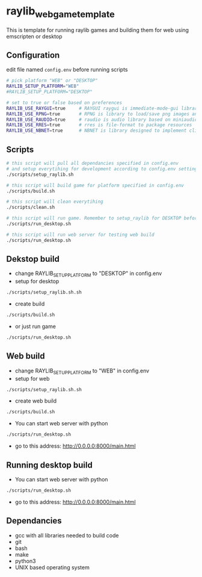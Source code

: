 * raylib_web_game_template
  This is template for running raylib games and building them for web using emscripten or desktop

** Configuration
 edit file named ~config.env~ before running scripts
   #+begin_src bash
     # pick platform "WEB" or "DESKTOP"
     RAYLIB_SETUP_PLATFORM="WEB"  
     #RAYLIB_SETUP_PLATFORM="DESKTOP"  
     
     # set to true or false based on preferences
     RAYLIB_USE_RAYGUI=true     # RAYGUI raygui is immediate-mode-gui library.
     RAYLIB_USE_RPNG=true       # RPNG is library to load/save png images and manage png chunks.
     RAYLIB_USE_RAUDIO=true     # raudio is audio library based on miniaudio.
     RAYLIB_USE_RRES=true       # rres is file-format to package resources
     RAYLIB_USE_NBNET=true      # NBNET is library designed to implement client-server architecture
   #+end_src
 
** Scripts
   #+begin_src bash
     # this script will pull all dependancies specified in config.env 
     # and setup everytihing for development according to config.env settings
     ./scripts/setup_raylib.sh  
     
     # this script will build game for platform specified in config.env
     ./scripts/build.sh         
 
     # this script will clean everytihing
     ./scripts/clean.sh
 
     # this script will run game. Remember to setup_raylib for DESKTOP before running it
     ./scripts/run_desktop.sh
     
     # this script will run web server for testing web build
     ./scripts/run_desktop.sh
 
   #+end_src
** Dekstop build 
   - change RAYLIB_SETUP_PLATFORM to "DESKTOP" in config.env
   - setup for desktop
   #+begin_src bash
     ./scripts/setup_raylib.sh.sh
   #+end_src
   - create build
   #+begin_src bash
     ./scripts/build.sh
   #+end_src
   - or just run game
   #+begin_src bash
     ./scripts/run_desktop.sh
   #+end_src
** Web build 
   - change RAYLIB_SETUP_PLATFORM to "WEB" in config.env
   - setup for web
   #+begin_src bash
     ./scripts/setup_raylib.sh.sh
   #+end_src
   - create web build
   #+begin_src bash
     ./scripts/build.sh
   #+end_src
   - You can start web server with python
   #+begin_src bash
     ./scripts/run_desktop.sh
   #+end_src
   - go to this address: http://0.0.0.0:8000/main.html
** Running desktop build
   - You can start web server with python
   #+begin_src bash
     ./scripts/run_desktop.sh
   #+end_src
   - go to this address: http://0.0.0.0:8000/main.html
** Dependancies
   - gcc with all libraries needed to build code
   - git
   - bash
   - make
   - python3
   - UNIX based operating system
